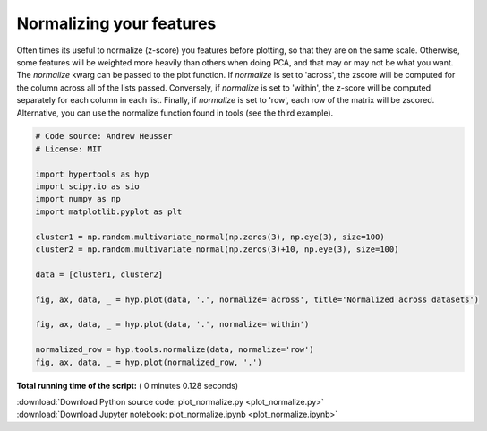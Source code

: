 

.. _sphx_glr_auto_examples_plot_normalize.py:


=============================
Normalizing your features
=============================

Often times its useful to normalize (z-score) you features before plotting, so
that they are on the same scale.  Otherwise, some features will be weighted more
heavily than others when doing PCA, and that may or may not be what you want.
The `normalize` kwarg can be passed to the plot function.  If `normalize` is
set to 'across', the zscore will be computed for the column across all of the
lists passed.  Conversely, if `normalize` is set to 'within', the z-score will
be computed separately for each column in each list.  Finally, if `normalize` is
set to 'row', each row of the matrix will be zscored.  Alternative, you can use
the normalize function found in tools (see the third example).




.. rst-class:: sphx-glr-horizontal


    *

      .. image:: /auto_examples/images/sphx_glr_plot_normalize_001.png
            :scale: 47

    *

      .. image:: /auto_examples/images/sphx_glr_plot_normalize_002.png
            :scale: 47

    *

      .. image:: /auto_examples/images/sphx_glr_plot_normalize_003.png
            :scale: 47





.. code-block:: python


    # Code source: Andrew Heusser
    # License: MIT

    import hypertools as hyp
    import scipy.io as sio
    import numpy as np
    import matplotlib.pyplot as plt

    cluster1 = np.random.multivariate_normal(np.zeros(3), np.eye(3), size=100)
    cluster2 = np.random.multivariate_normal(np.zeros(3)+10, np.eye(3), size=100)

    data = [cluster1, cluster2]

    fig, ax, data, _ = hyp.plot(data, '.', normalize='across', title='Normalized across datasets')

    fig, ax, data, _ = hyp.plot(data, '.', normalize='within')

    normalized_row = hyp.tools.normalize(data, normalize='row')
    fig, ax, data, _ = hyp.plot(normalized_row, '.')

**Total running time of the script:** ( 0 minutes  0.128 seconds)



.. container:: sphx-glr-footer


  .. container:: sphx-glr-download

     :download:`Download Python source code: plot_normalize.py <plot_normalize.py>`



  .. container:: sphx-glr-download

     :download:`Download Jupyter notebook: plot_normalize.ipynb <plot_normalize.ipynb>`

.. rst-class:: sphx-glr-signature

    `Generated by Sphinx-Gallery <http://sphinx-gallery.readthedocs.io>`_
